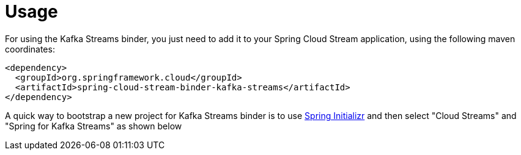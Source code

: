 [[usage]]
= Usage
:page-section-summary-toc: 1

For using the Kafka Streams binder, you just need to add it to your Spring Cloud Stream application, using the following maven coordinates:

[source,xml]
----
<dependency>
  <groupId>org.springframework.cloud</groupId>
  <artifactId>spring-cloud-stream-binder-kafka-streams</artifactId>
</dependency>
----

A quick way to bootstrap a new project for Kafka Streams binder is to use http://start.spring.io[Spring Initializr] and then select "Cloud Streams" and "Spring for Kafka Streams" as shown below

// image::{github-raw}/docs/src/main/asciidoc/images/spring-initializr-kafka-streams.png[width=800,scaledwidth="75%",align="center"]

